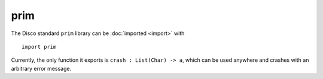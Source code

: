 prim
====

The Disco standard ``prim`` library can be :doc:`imported <import>` with

::

   import prim

Currently, the only function it exports is ``crash : List(Char) ->
a``, which can be used anywhere and crashes with an arbitrary error
message.

